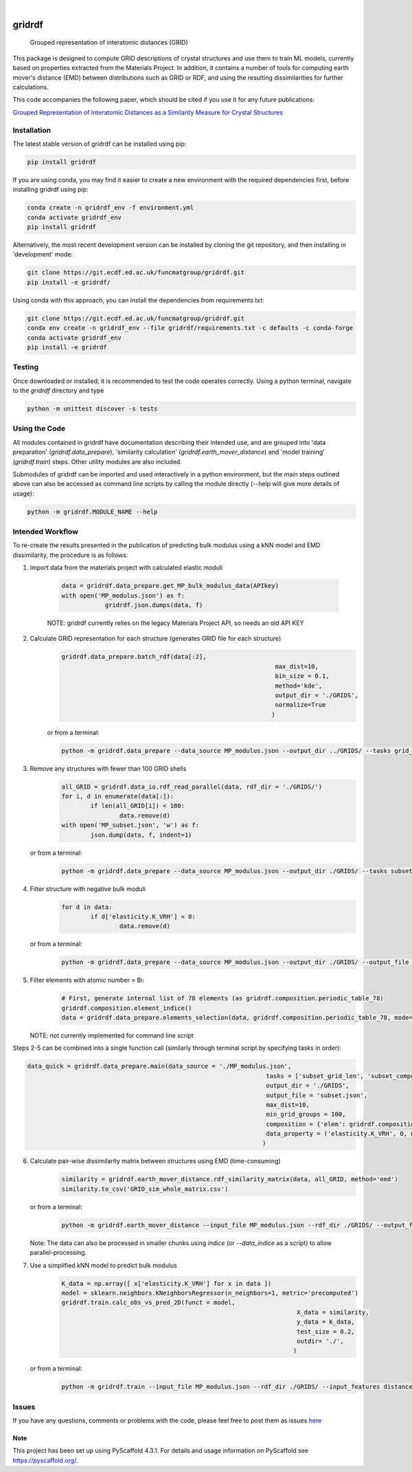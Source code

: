 .. 
	These are examples of badges you might want to add to your README:
	   please update the URLs accordingly

	.. image:: https://api.cirrus-ci.com/github/<USER>/gridrdf.svg?branch=main
		 :alt: Built Status
		 :target: https://cirrus-ci.com/github/<USER>/gridrdf
	.. image:: https://readthedocs.org/projects/gridrdf/badge/?version=latest
		 :alt: ReadTheDocs
		 :target: https://gridrdf.readthedocs.io/en/stable/
	.. image:: https://img.shields.io/coveralls/github/<USER>/gridrdf/main.svg
		 :alt: Coveralls
		 :target: https://coveralls.io/r/<USER>/gridrdf

	.. image:: https://img.shields.io/conda/vn/conda-forge/gridrdf.svg
		 :alt: Conda-Forge
		 :target: https://anaconda.org/conda-forge/gridrdf

.. image:: https://img.shields.io/pypi/v/gridrdf.svg
    :alt: PyPI-Server
    :target: https://pypi.org/project/gridrdf/

.. image:: https://img.shields.io/badge/-PyScaffold-005CA0?logo=pyscaffold
    :alt: Project generated with PyScaffold
    :target: https://pyscaffold.org/

|

=======
gridrdf
=======


    Grouped representation of interatomic distances (GRID)


This package is designed to compute GRID descriptions of 
crystal structures and use them to train ML models, currently
based on properties extracted from the Materials Project.
In addition, it contains a number of tools for computing 
earth mover's distance (EMD) between distributions such 
as GRID or RDF, and using the resulting dissimilarities for
further calculations.

This code accompanies the following paper, which should be cited
if you use it for any future publications:

`Grouped Representation of Interatomic Distances as a Similarity Measure for Crystal Structures <https://doi.org/10.26434/chemrxiv-2022-9m4jh>`_




------------
Installation
------------

The latest stable version of gridrdf can be installed using pip:

.. code-block:: bash

    pip install gridrdf


If you are using conda, you may find it easier to create a new environment with the
required dependencies first, before installing gridrdf using pip:

.. code-block:: bash

	conda create -n gridrdf_env -f environment.yml
	conda activate gridrdf_env
	pip install gridrdf


Alternatively, the most recent development version can be installed
by cloning the git repository, and then installing in 'development' mode:

.. code-block:: bash

	git clone https://git.ecdf.ed.ac.uk/funcmatgroup/gridrdf.git
	pip install -e gridrdf/

Using conda with this approach, you can install the dependencies from requirements.txt:

.. code-block:: bash

	git clone https://git.ecdf.ed.ac.uk/funcmatgroup/gridrdf.git
	conda env create -n gridrdf_env --file gridrdf/requirements.txt -c defaults -c conda-forge
	conda activate gridrdf_env
	pip install -e gridrdf


-------
Testing
-------

Once downloaded or installed, it is recommended to test the code operates
correctly. Using a python terminal, navigate to the `gridrdf` directory and type

.. code-block:: bash

	python -m unittest discover -s tests

--------------
Using the Code
--------------

All modules contained in gridrdf have documentation describing their
intended use, and are grouped into 'data preparation' (`gridrdf.data_prepare`),
'similarity calculation' (`gridrdf.earth_mover_distance`) and 'model training' (`gridrdf.train`) steps. 
Other utility modules are also included.

Submodules of gridrdf can be imported and used interactively in a python environment, but the main steps
outlined above can also be accessed as command line scripts by calling the module directly (--help will give 
more details of usage):

.. code-block:: bash

	python -m gridrdf.MODULE_NAME --help


-----------------
Intended Workflow
-----------------

To re-create the results presented in the publication of predicting
bulk modulus  using a kNN model and EMD dissimilarity, the procedure is as follows:

1. Import data from the materials project with calculated elastic moduli
	
    .. code-block:: python
	
	    data = gridrdf.data_prepare.get_MP_bulk_modulus_data(APIkey)
	    with open('MP_modulus.json') as f:
			gridrdf.json.dumps(data, f)
   
    NOTE: gridrdf currently relies on the legacy Materials Project API, so needs an old API KEY
   
2. Calculate GRID representation for each structure (generates GRID file for each structure)
    .. code-block:: python
	
		gridrdf.data_prepare.batch_rdf(data[:2],
									   max_dist=10,
									   bin_size = 0.1,
									   method='kde',
									   output_dir = './GRIDS',
									   normalize=True
									  )

    or from a terminal:
   
    .. code-block:: bash
	
		python -m gridrdf.data_prepare --data_source MP_modulus.json --output_dir ../GRIDS/ --tasks grid_rdf_kde

   
3. Remove any structures with fewer than 100 GRID shells
    .. code-block:: python
	
		all_GRID = gridrdf.data_io.rdf_read_parallel(data, rdf_dir = './GRIDS/')
		for i, d in enumerate(data[:]):
			if len(all_GRID[i]) < 100:
				data.remove(d)
		with open('MP_subset.json', 'w') as f:
			json.dump(data, f, indent=1)
 
   or from a terminal:
    .. code-block:: bash

		python -m gridrdf.data_prepare --data_source MP_modulus.json --output_dir ./GRIDS/ --tasks subset_grid_len --output_file MP_subset.json  

    
4. Filter structure with negative bulk moduli
	.. code-block:: python
	
		for d in data:
			if d['elasticity.K_VRH'] < 0:
				data.remove(d)

   or from a terminal:
	.. code-block:: bash
   
		python -m gridrdf.data_prepare --data_source MP_modulus.json --output_dir ./GRIDS/ --output_file MP_subset.json --tasks subset_property --prop_filter elasticity.K_VRH 0 np.inf

   
5. Filter elements with atomic number > Bi:
	.. code-block:: python
	
		# First, generate internal list of 78 elements (as gridrdf.composition.periodic_table_78)
		gridrdf.composition.element_indice()
		data = gridrdf.data_prepare.elements_selection(data, gridrdf.composition.periodic_table_78, mode='consist')

   
   NOTE: not currently implemented for command line script
    
Steps 2-5 can be combined into a single function call (similarly through terminal script by specifying tasks in order):

.. code-block:: python

	data_quick = gridrdf.data_prepare.main(data_source = './MP_modulus.json',
									  tasks = ['subset_grid_len', 'subset_composition', 'subset_property'],
									  output_dir = './GRIDS',
									  output_file = 'subset.json',
									  max_dist=10,
									  min_grid_groups = 100,
									  composition = {'elem': gridrdf.composition.periodic_table_78, 'type':'consist'},
									  data_property = ('elasticity.K_VRH', 0, np.inf)
									 )
    
    
6. Calculate pair-wise dissimilarity matrix between structures using EMD (time-consuming)
	.. code-block:: python
	
		similarity = gridrdf.earth_mover_distance.rdf_similarity_matrix(data, all_GRID, method='emd')
		similarity.to_csv('GRID_sim_whole_matrix.csv')

   or from a terminal:
    .. code-block:: bash
	
		python -m gridrdf.earth_mover_distance --input_file MP_modulus.json --rdf_dir ./GRIDS/ --output_file GRID_sim --task rdf_similarity_matrix

   Note: The data can also be processed in smaller chunks using `indice` (or `--data_indice` as a script) to allow parallel-processing.
7. Use a simplified kNN model to predict bulk modulus
	.. code-block:: python
	
		K_data = np.array([ x['elasticity.K_VRH'] for x in data ])
		model = sklearn.neighbors.KNeighborsRegressor(n_neighbors=1, metric='precomputed')
		gridrdf.train.calc_obs_vs_pred_2D(funct = model,
										 X_data = similarity,
										 y_data = K_data,
										 test_size = 0.2,
										 outdir= './',
										)

   or from a terminal:
	.. code-block:: bash
	
		python -m gridrdf.train --input_file MP_modulus.json --rdf_dir ./GRIDS/ --input_features distance_matrix --dist_matrix GRID_sim_whole_matrix.csv --out_dir ./ --funct knn_reg --target bulk_modulus --metrics emd --task obs_vs_pred

   
   
------
Issues
------

If you have any questions, comments or problems with the code, please feel free to post them as issues `here <https://git.ecdf.ed.ac.uk/funcmatgroup/gridrdf/-/issues>`_ 
   


.. _pyscaffold-notes:

Note
====

This project has been set up using PyScaffold 4.3.1. For details and usage
information on PyScaffold see https://pyscaffold.org/.
